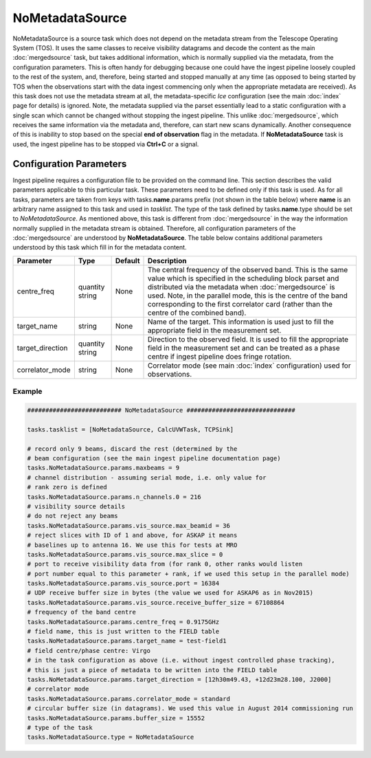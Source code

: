 NoMetadataSource  
================

NoMetadataSource is a source task which does not depend on the metadata stream from the 
Telescope Operating System (TOS). It uses the same classes to receive visibility datagrams
and decode the content as the main :doc:`mergedsource` task, but takes additional information,
which is normally supplied via the metadata, from the configuration parameters. This is often handy for
debugging because one could have the ingest pipeline loosely coupled to the rest of the system, and,
therefore, being started and stopped manually at any time (as opposed to being started by TOS when
the observations start with the data ingest commencing only when the appropriate metadata are received).
As this task does not use the metadata stream at all, the metadata-specific  *Ice* configuration 
(see the main :doc:`index` page for details) is ignored. Note, the metadata supplied via the parset 
essentially lead to a static configuration with a single scan which cannot be changed without stopping
the ingest pipeline. This unlike :doc:`mergedsource`\ , which receives the same information via the
metadata and, therefore, can start new scans dynamically. Another consequence of this is inability
to stop based on the special **end of observation** flag in the metadata. If **NoMetadataSource** task
is used, the ingest pipeline has to be stopped via **Ctrl+C** or a signal.

Configuration Parameters
------------------------

Ingest pipeline requires a configuration file to be provided on the command line. This
section describes the valid parameters applicable to this particular task.
These parameters need to be defined only if this task is used. As for all tasks, parameters are taken
from keys with tasks.\ **name**\ .params prefix (not shown in the table below) where
**name** is an arbitrary name assigned to this task and used in *tasklist*\ .
The type of the task defined by tasks.\ **name**\ .type should be set to *NoMetadataSource*.
As mentioned above, this task is different from :doc:`mergedsource` in the way the information normally
supplied in the metadata stream is obtained. Therefore, all configuration parameters of the :doc:`mergedsource`
are understood by **NoMetadataSource**\ . The table below contains additional parameters understood by this
task which fill in for the metadata content. 


+----------------------------+-------------------+------------+--------------------------------------------------------------+
|**Parameter**               |**Type**           |**Default** |**Description**                                               |
|                            |                   |            |                                                              |
+============================+===================+============+==============================================================+
|centre_freq                 |quantity string    |None        |The central frequency of the observed band. This is the same  |
|                            |                   |            |value which is specified in the scheduling block parset and   |
|                            |                   |            |distributed via the metadata when :doc:`mergedsource` is used.|
|                            |                   |            |Note, in the parallel mode, this is the centre of the band    |
|                            |                   |            |corresponding to the first correlator card (rather than the   |
|                            |                   |            |centre of the combined band).                                 |
+----------------------------+-------------------+------------+--------------------------------------------------------------+
|target_name                 |string             |None        |Name of the target. This information is used just to fill the |
|                            |                   |            |appropriate field in the measurement set.                     |
+----------------------------+-------------------+------------+--------------------------------------------------------------+
|target_direction            |quantity string    |None        |Direction to the observed field. It is used to fill the       |
|                            |                   |            |appropriate field in the measurement set and can be treated as|
|                            |                   |            |a phase centre if ingest pipeline does fringe rotation.       |
+----------------------------+-------------------+------------+--------------------------------------------------------------+
|correlator_mode             |string             |None        |Correlator mode (see main :doc:`index` configuration) used for|
|                            |                   |            |observations.                                                 |
+----------------------------+-------------------+------------+--------------------------------------------------------------+

Example
~~~~~~~

.. code-block:: bash

    ########################## NoMetadataSource ##############################

    tasks.tasklist = [NoMetadataSource, CalcUVWTask, TCPSink]

    # record only 9 beams, discard the rest (determined by the
    # beam configuration (see the main ingest pipeline documentation page) 
    tasks.NoMetadataSource.params.maxbeams = 9
    # channel distribution - assuming serial mode, i.e. only value for 
    # rank zero is defined 
    tasks.NoMetadataSource.params.n_channels.0 = 216
    # visibility source details
    # do not reject any beams
    tasks.NoMetadataSource.params.vis_source.max_beamid = 36
    # reject slices with ID of 1 and above, for ASKAP it means
    # baselines up to antenna 16. We use this for tests at MRO
    tasks.NoMetadataSource.params.vis_source.max_slice = 0
    # port to receive visibility data from (for rank 0, other ranks would listen
    # port number equal to this parameter + rank, if we used this setup in the parallel mode)
    tasks.NoMetadataSource.params.vis_source.port = 16384
    # UDP receive buffer size in bytes (the value we used for ASKAP6 as in Nov2015)
    tasks.NoMetadataSource.params.vis_source.receive_buffer_size = 67108864
    # frequency of the band centre
    tasks.NoMetadataSource.params.centre_freq = 0.9175GHz
    # field name, this is just written to the FIELD table
    tasks.NoMetadataSource.params.target_name = test-field1
    # field centre/phase centre: Virgo
    # in the task configuration as above (i.e. without ingest controlled phase tracking),
    # this is just a piece of metadata to be written into the FIELD table
    tasks.NoMetadataSource.params.target_direction = [12h30m49.43, +12d23m28.100, J2000]
    # correlator mode
    tasks.NoMetadataSource.params.correlator_mode = standard
    # circular buffer size (in datagrams). We used this value in August 2014 commissioning run
    tasks.NoMetadataSource.params.buffer_size = 15552
    # type of the task
    tasks.NoMetadataSource.type = NoMetadataSource

    

